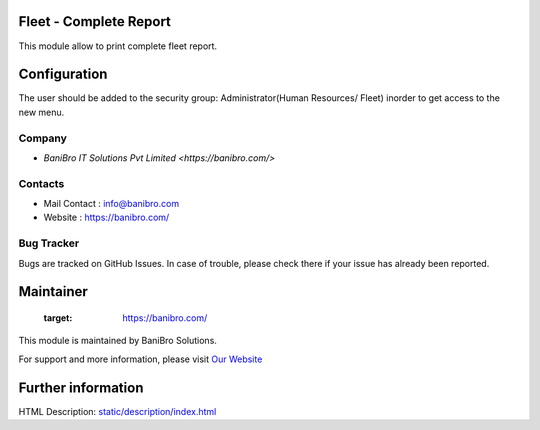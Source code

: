 .. image:: https://img.shields.io/badge/licence-AGPL--3-blue.svg
    :target: http://www.gnu.org/licenses/agpl-3.0-standalone.html
    :alt: License: AGPL-3

Fleet - Complete Report
=========================
This module allow to print complete fleet report.

Configuration
=============
The user should be added to the security group: Administrator(Human Resources/ Fleet) inorder to get access to the new menu.

Company
-------
* `BaniBro IT Solutions Pvt Limited <https://banibro.com/>`


Contacts
--------
* Mail Contact : info@banibro.com
* Website : https://banibro.com/

Bug Tracker
-----------
Bugs are tracked on GitHub Issues. In case of trouble, please check there if your issue has already been reported.

Maintainer
==========
   :target: https://banibro.com/

This module is maintained by BaniBro Solutions.

For support and more information, please visit `Our Website <https://banibro.com/>`__

Further information
===================
HTML Description: `<static/description/index.html>`__
